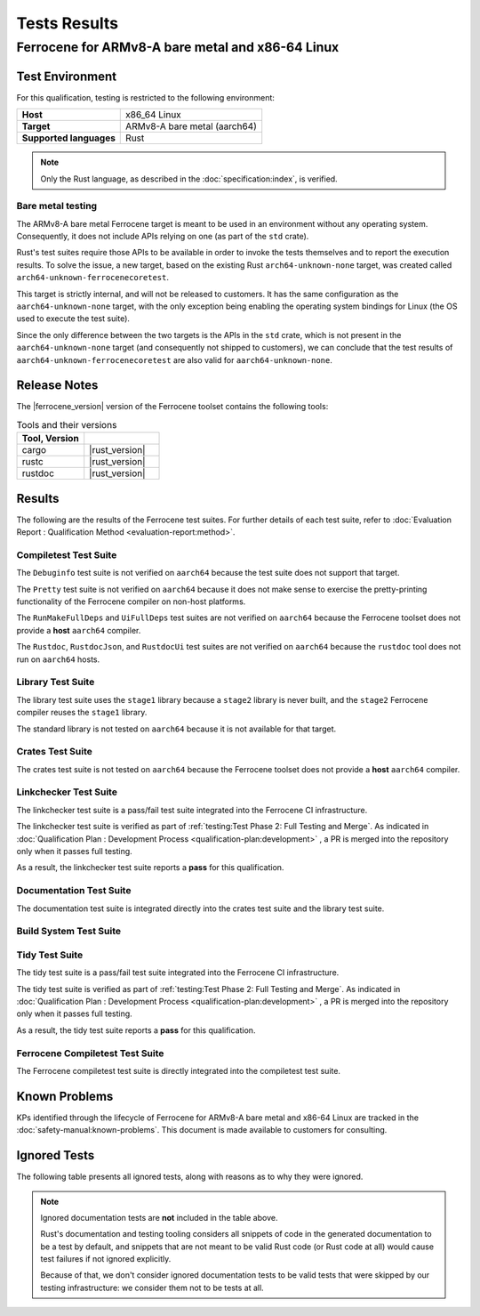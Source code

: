 .. SPDX-License-Identifier: MIT OR Apache-2.0
   SPDX-FileCopyrightText: The Ferrocene Developers

Tests Results
=============

Ferrocene for ARMv8-A bare metal and x86-64 Linux
-------------------------------------------------

Test Environment
^^^^^^^^^^^^^^^^

For this qualification, testing is restricted to the following environment:

.. list-table:: 
   :align: left
   :stub-columns: 1

   * - Host
     - x86_64 Linux
   * - Target
     - ARMv8-A bare metal (aarch64)
   * - Supported languages
     - Rust

.. end of table

.. note::

   Only the Rust language,
   as described in the :doc:`specification:index`,
   is verified.

Bare metal testing
******************

The ARMv8-A bare metal Ferrocene target is meant to be used in an environment
without any operating system. Consequently, it does not include APIs relying on
one (as part of the ``std`` crate).

Rust's test suites require those APIs to be available in order to invoke the
tests themselves and to report the execution results. To solve the issue, a new
target, based on the existing Rust ``arch64-unknown-none`` target, was created
called ``arch64-unknown-ferrocenecoretest``.

This target is strictly internal, and will not be released to customers. It has
the same configuration as the ``aarch64-unknown-none`` target, with the only
exception being enabling the operating system bindings for Linux (the OS used
to execute the test suite).

Since the only difference between the two targets is the APIs in the ``std``
crate, which is not present in the ``aarch64-unknown-none`` target (and
consequently not shipped to customers), we can conclude that the test results
of ``aarch64-unknown-ferrocenecoretest`` are also valid for
``aarch64-unknown-none``.

Release Notes
^^^^^^^^^^^^^

The |ferrocene_version| version of the Ferrocene toolset contains the following
tools:

.. csv-table:: Tools and their versions
   :align: left
   :header: **Tool**, **Version**
   :widths: 8, 9
   :delim: !
   :class: longtable

   cargo!|rust_version|
   rustc!|rust_version|
   rustdoc!|rust_version|

Results
^^^^^^^

The following are the results of the Ferrocene test suites. For further
details of each test suite, refer to
:doc:`Evaluation Report : Qualification Method <evaluation-report:method>`.

Compiletest Test Suite
**********************

The ``Debuginfo`` test suite is not verified on ``aarch64`` because the test
suite does not support that target.

The ``Pretty`` test suite is not verified on ``aarch64`` because it does not
make sense to exercise the pretty-printing functionality of the Ferrocene
compiler on non-host platforms.

The ``RunMakeFullDeps`` and ``UiFullDeps`` test suites are not verified on
``aarch64`` because the Ferrocene toolset does not provide a **host**
``aarch64`` compiler.

The ``Rustdoc``, ``RustdocJson``, and ``RustdocUi`` test suites are not
verified on ``aarch64`` because the ``rustdoc`` tool does not run on
``aarch64`` hosts.

.. suite-summary:: bootstrap::test::Compiletest

Library Test Suite
******************

The library test suite uses the ``stage1`` library because a ``stage2`` library
is never built, and the ``stage2`` Ferrocene compiler reuses the ``stage1``
library.

The standard library is not tested on ``aarch64`` because it is not available
for that target.

.. FIXME: due to how the bootstrap code works, we're forced to match only the
   root node, otherwise we'd also match other tests invoking Crate down their
   dependency chain.

.. suite-summary:: bootstrap::test::Crate
   :only_match_root_node:

Crates Test Suite
*****************

The crates test suite is not tested on ``aarch64`` because the Ferrocene
toolset does not provide a **host** ``aarch64`` compiler.

.. suite-summary:: bootstrap::test::CrateLibrustc

Linkchecker Test Suite
**********************

The linkchecker test suite is a pass/fail test suite integrated into the
Ferrocene CI infrastructure.

The linkchecker test suite is verified as part of
:ref:`testing:Test Phase 2: Full Testing and Merge`. As indicated in 
:doc:`Qualification Plan : Development Process <qualification-plan:development>`
, a PR is merged into the repository only when it passes full testing.

As a result, the linkchecker test suite reports a **pass** for this
qualification.

Documentation Test Suite
************************

The documentation test suite is integrated directly into the crates test suite
and the library test suite.

Build System Test Suite
***********************

.. suite-summary:: bootstrap::test::Bootstrap

Tidy Test Suite
***************

The tidy test suite is a pass/fail test suite integrated into the Ferrocene
CI infrastructure.

The tidy test suite is verified as part of
:ref:`testing:Test Phase 2: Full Testing and Merge`. As indicated in 
:doc:`Qualification Plan : Development Process <qualification-plan:development>`
, a PR is merged into the repository only when it passes full testing.

As a result, the tidy test suite reports a **pass** for this qualification.

Ferrocene Compiletest Test Suite
********************************

The Ferrocene compiletest test suite is directly integrated into the
compiletest test suite.

Known Problems
^^^^^^^^^^^^^^

KPs identified through the lifecycle of Ferrocene for ARMv8-A bare metal and
x86-64 Linux are tracked in the :doc:`safety-manual:known-problems`. This
document is made available to customers for consulting.

Ignored Tests
^^^^^^^^^^^^^

The following table presents all ignored tests, along with reasons as to why
they were ignored.

.. ignored-tests::

.. note::

   Ignored documentation tests are **not** included in the table above.

   Rust's documentation and testing tooling considers all snippets of code in
   the generated documentation to be a test by default, and snippets that are
   not meant to be valid Rust code (or Rust code at all) would cause test
   failures if not ignored explicitly.

   Because of that, we don't consider ignored documentation tests to be valid
   tests that were skipped by our testing infrastructure: we consider them not
   to be tests at all.
